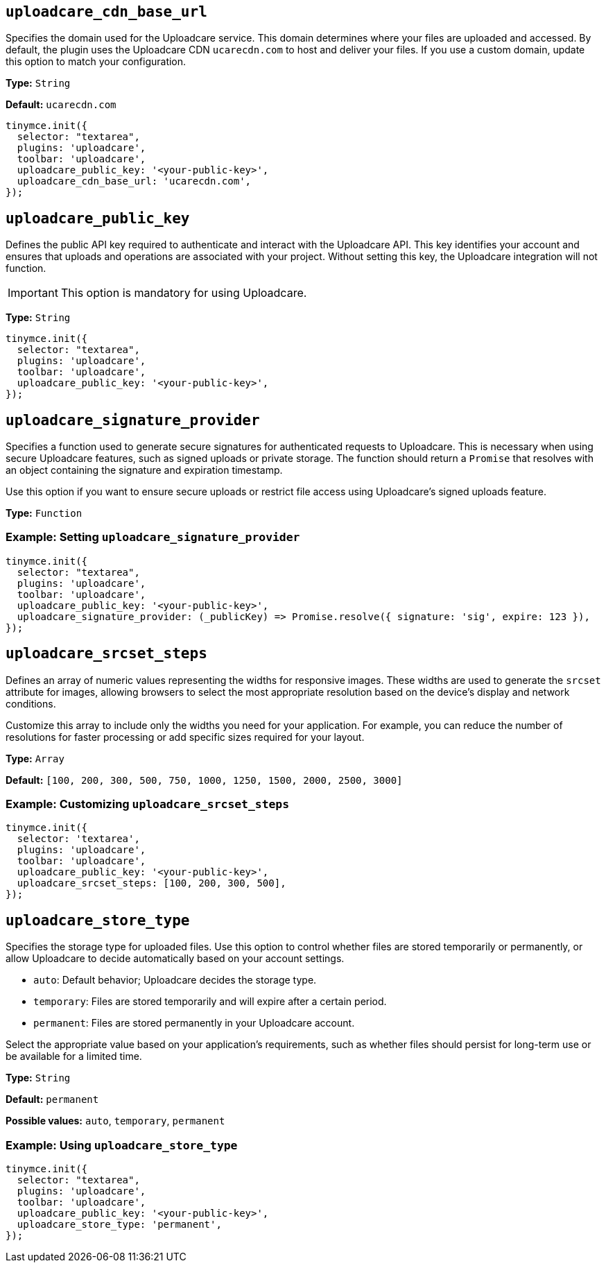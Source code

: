 [[uploadcare-cdn-base-url]]
== `uploadcare_cdn_base_url`

Specifies the domain used for the Uploadcare service. This domain determines where your files are uploaded and accessed. By default, the plugin uses the Uploadcare CDN `ucarecdn.com` to host and deliver your files. If you use a custom domain, update this option to match your configuration.

*Type:* `+String+`

*Default:* `+ucarecdn.com+`

[source,js]
----
tinymce.init({
  selector: "textarea",
  plugins: 'uploadcare',
  toolbar: 'uploadcare',
  uploadcare_public_key: '<your-public-key>',
  uploadcare_cdn_base_url: 'ucarecdn.com',
});
----

[[uploadcare-public-key]]
== `uploadcare_public_key`

Defines the public API key required to authenticate and interact with the Uploadcare API. This key identifies your account and ensures that uploads and operations are associated with your project. Without setting this key, the Uploadcare integration will not function.

[IMPORTANT]
This option is mandatory for using Uploadcare.

*Type:* `+String+`

[source,js]
----
tinymce.init({
  selector: "textarea",
  plugins: 'uploadcare',
  toolbar: 'uploadcare',
  uploadcare_public_key: '<your-public-key>',
});
----

[[uploadcare-signature-provider]]
== `uploadcare_signature_provider`

Specifies a function used to generate secure signatures for authenticated requests to Uploadcare. This is necessary when using secure Uploadcare features, such as signed uploads or private storage. The function should return a `Promise` that resolves with an object containing the signature and expiration timestamp.

Use this option if you want to ensure secure uploads or restrict file access using Uploadcare's signed uploads feature.

*Type:* `+Function+`

=== Example: Setting `uploadcare_signature_provider`

[source,js]
----
tinymce.init({
  selector: "textarea",
  plugins: 'uploadcare',
  toolbar: 'uploadcare',
  uploadcare_public_key: '<your-public-key>',
  uploadcare_signature_provider: (_publicKey) => Promise.resolve({ signature: 'sig', expire: 123 }),
});
----

[[uploadcare-srcset-steps]]
== `uploadcare_srcset_steps`

Defines an array of numeric values representing the widths for responsive images. These widths are used to generate the `srcset` attribute for images, allowing browsers to select the most appropriate resolution based on the device's display and network conditions.

Customize this array to include only the widths you need for your application. For example, you can reduce the number of resolutions for faster processing or add specific sizes required for your layout.

*Type:* `+Array+`

*Default:* `+[100, 200, 300, 500, 750, 1000, 1250, 1500, 2000, 2500, 3000]+`

=== Example: Customizing `uploadcare_srcset_steps`

[source,js]
----
tinymce.init({
  selector: 'textarea',
  plugins: 'uploadcare',
  toolbar: 'uploadcare',
  uploadcare_public_key: '<your-public-key>',
  uploadcare_srcset_steps: [100, 200, 300, 500],
});
----

[[uploadcare-store-type]]
== `uploadcare_store_type`

Specifies the storage type for uploaded files. Use this option to control whether files are stored temporarily or permanently, or allow Uploadcare to decide automatically based on your account settings.

* `auto`: Default behavior; Uploadcare decides the storage type.
* `temporary`: Files are stored temporarily and will expire after a certain period.
* `permanent`: Files are stored permanently in your Uploadcare account.

Select the appropriate value based on your application's requirements, such as whether files should persist for long-term use or be available for a limited time.

*Type:* `+String+`

*Default:* `permanent`

*Possible values:* `auto`, `temporary`, `permanent`

=== Example: Using `uploadcare_store_type`

[source,js]
----
tinymce.init({
  selector: "textarea",
  plugins: 'uploadcare',
  toolbar: 'uploadcare',
  uploadcare_public_key: '<your-public-key>',
  uploadcare_store_type: 'permanent',
});
----